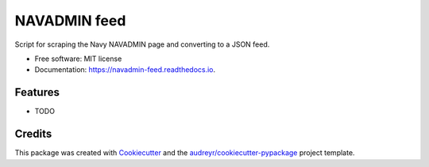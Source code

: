===============================
NAVADMIN feed
===============================


.. image:: https://img.shields.io/pypi/v/navadmin_feed.svg
        :target: https://pypi.python.org/pypi/navadmin_feed

.. image:: https://img.shields.io/travis/piovere/navadmin_feed.svg
        :target: https://travis-ci.org/piovere/navadmin_feed

.. image:: https://readthedocs.org/projects/navadmin-feed/badge/?version=latest
        :target: https://navadmin-feed.readthedocs.io/en/latest/?badge=latest
        :alt: Documentation Status

.. image:: https://pyup.io/repos/github/piovere/navadmin_feed/shield.svg
     :target: https://pyup.io/repos/github/piovere/navadmin_feed/
     :alt: Updates


Script for scraping the Navy NAVADMIN page and converting to a JSON feed.


* Free software: MIT license
* Documentation: https://navadmin-feed.readthedocs.io.


Features
--------

* TODO

Credits
---------

This package was created with Cookiecutter_ and the `audreyr/cookiecutter-pypackage`_ project template.

.. _Cookiecutter: https://github.com/audreyr/cookiecutter
.. _`audreyr/cookiecutter-pypackage`: https://github.com/audreyr/cookiecutter-pypackage

